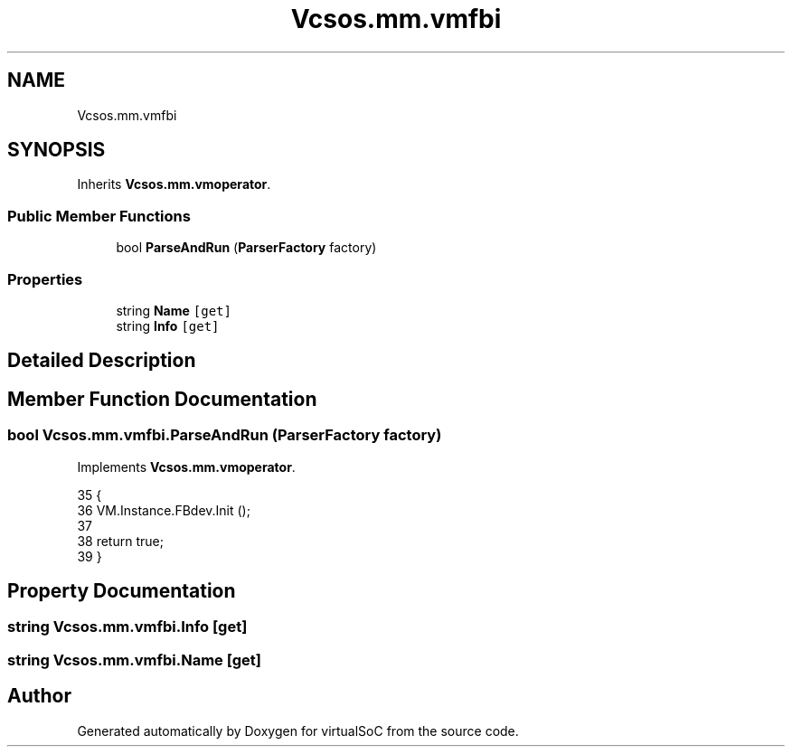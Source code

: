 .TH "Vcsos.mm.vmfbi" 3 "Sun May 28 2017" "Version 0.6.2" "virtualSoC" \" -*- nroff -*-
.ad l
.nh
.SH NAME
Vcsos.mm.vmfbi
.SH SYNOPSIS
.br
.PP
.PP
Inherits \fBVcsos\&.mm\&.vmoperator\fP\&.
.SS "Public Member Functions"

.in +1c
.ti -1c
.RI "bool \fBParseAndRun\fP (\fBParserFactory\fP factory)"
.br
.in -1c
.SS "Properties"

.in +1c
.ti -1c
.RI "string \fBName\fP\fC [get]\fP"
.br
.ti -1c
.RI "string \fBInfo\fP\fC [get]\fP"
.br
.in -1c
.SH "Detailed Description"
.PP 
.SH "Member Function Documentation"
.PP 
.SS "bool Vcsos\&.mm\&.vmfbi\&.ParseAndRun (\fBParserFactory\fP factory)"

.PP
Implements \fBVcsos\&.mm\&.vmoperator\fP\&.
.PP
.nf
35         {
36             VM\&.Instance\&.FBdev\&.Init ();
37         
38             return true;
39         }
.fi
.SH "Property Documentation"
.PP 
.SS "string Vcsos\&.mm\&.vmfbi\&.Info\fC [get]\fP"

.SS "string Vcsos\&.mm\&.vmfbi\&.Name\fC [get]\fP"


.SH "Author"
.PP 
Generated automatically by Doxygen for virtualSoC from the source code\&.
